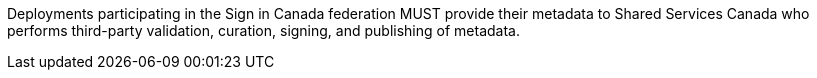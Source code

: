 Deployments participating in the Sign in Canada federation MUST provide their
metadata to Shared Services Canada who performs third-party validation,
curation, signing, and publishing of metadata.
